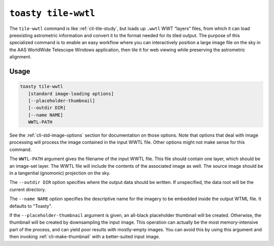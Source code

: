 .. _cli-tile-wwtl:

==================================
``toasty tile-wwtl``
==================================

The ``tile-wwtl`` command is like :ref:`cli-tile-study`, but loads
up ``.wwtl`` WWT “layers” files, from which it can load preexisting astrometric
information and convert it to the format needed for its tiled output. The
purpose of this specialized command is to enable an easy workflow where you can
interactively position a large image file on the sky in the AAS WorldWide
Telescope Windows application, then tile it for web viewing while preserving the
astrometric alignment.

Usage
=====

.. code-block:: shell

   toasty tile-wwtl
      [standard image-loading options]
      [--placeholder-thumbnail]
      [--outdir DIR]
      [--name NAME]
      WWTL-PATH

See the :ref:`cli-std-image-options` section for documentation on those options.
Note that options that deal with image processing will process the image
contained in the input WWTL file. Other options might not make sense for this
command.

The ``WWTL-PATH`` argument gives the filename of the input WWTL file. This file
should contain one layer, which should be an image-set layer. The WWTL file will
include the contents of the associated image as well. The source image should be
in a tangential (gnomonic) projection on the sky.

The ``--outdir DIR`` option specifies where the output data should be written.
If unspecified, the data root will be the current directory.

The ``--name NAME`` option specifies the descriptive name for the imagery to be
embedded inside the output WTML file. It defaults to "Toasty".

If the ``--placeholder-thumbnail`` argument is given, an all-black placeholder
thumbnail will be created. Otherwise, the thumbnail will be created by
downsampling the input image. This operation can actually be the most
memory-intensive part of the process, and can yield poor results with
mostly-empty images. You can avoid this by using this argument and then invoking
:ref:`cli-make-thumbnail` with a better-suited input image.
